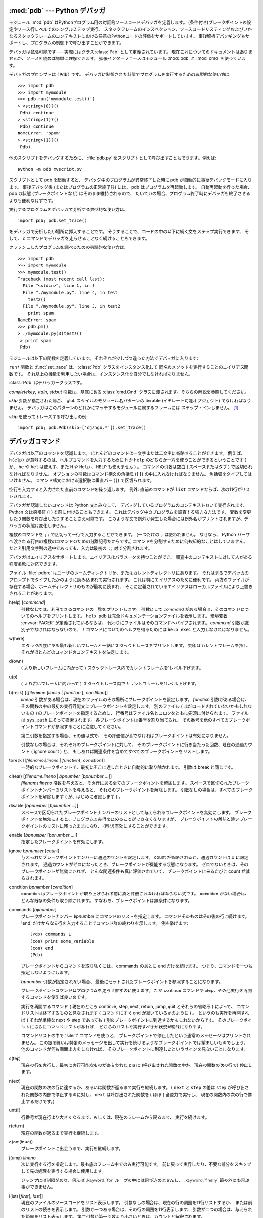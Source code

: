 .. _debugger:

:mod:`pdb` --- Python デバッガ
==================================

.. module:: pdb
   :synopsis: 対話的インタプリタのためのPythonデバッガ。


.. index:: single: debugging

モジュール :mod:`pdb` はPythonプログラム用の対話的ソースコードデバッガを定義します。
(条件付き)ブレークポイントの設定やソース行レベルでのシングルステップ実行、
スタックフレームのインスペクション、ソースコードリスティングおよびいかなるスタックフレームのコンテキストにおける任意のPythonコードの評価をサポートしています。
事後解析デバッギングもサポートし、プログラムの制御下で呼び出すことができます。

.. index::
   single: Pdb (class in pdb)
   module: bdb
   module: cmd

デバッガは拡張可能です ---
実際にはクラス :class:`Pdb` として定義されています。
現在これについてのドキュメントはありませんが、ソースを読めば簡単に理解できます。
拡張インターフェースはモジュール :mod:`bdb` と :mod:`cmd` を使っています。

デバッガのプロンプトは ``(Pdb)`` です。
デバッガに制御された状態でプログラムを実行するための典型的な使い方は::

   >>> import pdb
   >>> import mymodule
   >>> pdb.run('mymodule.test()')
   > <string>(0)?()
   (Pdb) continue
   > <string>(1)?()
   (Pdb) continue
   NameError: 'spam'
   > <string>(1)?()
   (Pdb)

他のスクリプトをデバッグするために、
:file:`pdb.py` をスクリプトとして呼び出すこともできます。例えば::

   python -m pdb myscript.py

スクリプトとして pdb を起動すると、
デバッグ中のプログラムが異常終了した時に pdb が自動的に事後デバッグモードに入ります。
事後デバッグ後 (またはプログラムの正常終了後) には、 pdb はプログラムを再起動します。
自動再起動を行った場合、 pdb の状態 (ブレークポイントなど) はそのまま維持されるので、
たいていの場合、プログラム終了時にデバッガも終了させるよりも便利なはずです。

.. versionadded:: 2.4
   事後デバッグ後の再起動機能が追加されました.

実行するプログラムをデバッガで分析する典型的な使い方は::

   import pdb; pdb.set_trace()

をデバッガで分析したい場所に挿入することです。
そうすることで、コードの中の以下に続く文をステップ実行できます、
そして、 ``c`` コマンドでデバッガを走らせることなく続けることもできます。

クラッシュしたプログラムを調べるための典型的な使い方は::

   >>> import pdb
   >>> import mymodule
   >>> mymodule.test()
   Traceback (most recent call last):
     File "<stdin>", line 1, in ?
     File "./mymodule.py", line 4, in test
       test2()
     File "./mymodule.py", line 3, in test2
       print spam
   NameError: spam
   >>> pdb.pm()
   > ./mymodule.py(3)test2()
   -> print spam
   (Pdb)


モジュールは以下の関数を定義しています。
それぞれが少しづつ違った方法でデバッガに入ります:

.. function:: run(statement[, globals[, locals]])

   デバッガに制御された状態で(文字列として与えられた) *statement* を実行します。
   デバッガプロンプトはあらゆるコードが実行される前に現れます。
   ブレークポイントを設定し、 ``continue`` とタイプできます。
   あるいは、文を ``step`` や ``next`` を使って一つづつ実行することができます
   (これらのコマンドはすべて下で説明します) 。
   オプションの *globals* と *locals* 引数はコードを実行する環境を指定します。
   デフォルトでは、モジュール :mod:`__main__` の辞書が使われます。
   (:keyword:`exec` 文または :func:`eval` 組み込み関数の説明を参照してください。)


.. function:: runeval(expression[, globals[, locals]])

   デバッガの制御もとで(文字列として与えられる) *expression* を評価します。
   :func:`runeval` がリターンしたとき、式の値を返します。
   その他の点では、この関数は :func:`run` と同様です。


.. function:: runcall(function[, argument, ...])

   *function* (関数またはメソッドオブジェクト、文字列ではありません)
   を与えられた引数とともに呼び出します。
   :func:`runcall` がリターンしたとき、関数呼び出しが返したものは何でも返します。
   デバッガプロンプトは関数に入るとすぐに現れます。


.. function:: set_trace()

   スタックフレームを呼び出したところでデバッガに入ります。
   たとえコードが別の方法でデバッグされている最中でなくても
   (例えば、アサーションが失敗するとき)、
   これはプログラムの所定の場所でブレークポイントをハードコードするために役に立ちます。


.. function:: post_mortem([traceback])

   与えられた *traceback* オブジェクトの事後解析デバッギングに入ります。
   もし *traceback* が与えられなければ、
   その時点で取り扱っている例外のうちのひとつを使います。
   (デフォルト動作をさせるには、例外を取り扱っている最中である必要があります。)


.. function:: pm()

   :data:`sys.last_traceback` のトレースバックの事後解析デバッギングに入ります。


``run*`` 関数と :func:`set_trace` は、 :class:`Pdb` クラスをインスタンス化して
同名のメソッドを実行することのエイリアス関数です。
それ以上の機能を利用したい場合は、インスタンス化を自分でしなければなりません。

.. class:: Pdb(completekey='tab', stdin=None, stdout=None, skip=None)

   :class:`Pdb` はデバッガークラスです。

   *completekey*, *stdin*, *stdout* 引数は、基底にある :class:`cmd.Cmd`
   クラスに渡されます。そちらの解説を参照してください。

   *skip* 引数が指定された場合、 glob スタイルのモジュール名パターンの iterable
   (イテレート可能オブジェクト) でなければなりません。
   デバッガはこのパターンのどれかにマッチするモジュールに属するフレームには
   ステップ・インしません。 [1]_

   *skip* を使ってトレースする呼び出しの例::

      import pdb; pdb.Pdb(skip=['django.*']).set_trace()

   .. versionadded:: 2.7
      *skip* 引数

   .. method:: run(statement[, globals[, locals]])
               runeval(expression[, globals[, locals]])
               runcall(function[, argument, ...])
               set_trace()

      上で説明された関数のドキュメントを参照してください。


.. _debugger-commands:

デバッガコマンド
================

デバッガは以下のコマンドを認識します。
ほとんどのコマンドは一文字または二文字に省略することができます。
例えば、 ``h(elp)`` が意味するのは、ヘルプコマンドを入力するために
``h`` か ``help`` のどちらか一方を使うことができるということです
( が、 ``he`` や ``hel`` は使えず、また ``H`` や ``Help`` 、 ``HELP`` も使えません ) 。
コマンドの引数は空白 ( スペースまたはタブ ) で区切られなければなりません。
オプションの引数はコマンド構文の角括弧 (``[]``) の中に入れなければなりません。
角括弧をタイプしてはいけません。
コマンド構文における選択肢は垂直バー (``|``) で区切られます。

空行を入力すると入力された直前のコマンドを繰り返します。
例外: 直前のコマンドが ``list`` コマンドならば、次の11行がリストされます。

デバッガが認識しないコマンドは Python 文とみなして、
デバッグしているプログラムのコンテキストおいて実行されます。
Python 文は感嘆符 (``!``) を前に付けることもできます。
これはデバッグ中のプログラムを調査する強力な方法です。
変数を変更したり関数を呼び出したりすることさえ可能です。
このような文で例外が発生した場合には例外名がプリントされますが、デバッガの状態は変化しません。

複数のコマンドを ``;;`` で区切って一行で入力することができます。
(一つだけの ``;`` は使われません。
なぜなら、 Python パーサへ渡される行内の複数のコマンドのための分離記号だからです。)
コマンドを分割するために何も知的なことはしていません。
たとえ引用文字列の途中であっても、入力は最初の ``;;`` 対で分割されます。

デバッガはエイリアスをサポートします。エイリアスはパラメータを持つことができ、
調査中のコンテキストに対して人がある程度柔軟に対応できます。

.. index::
   pair: .pdbrc; file
   triple: debugger; configuration; file

ファイル :file:`.pdbrc` はユーザのホームディレクトリか、またはカレントディレクトリにあります。
それはまるでデバッガのプロンプトでタイプしたかのように読み込まれて実行されます。
これは特にエイリアスのために便利です。
両方のファイルが存在する場合、ホームディレクトリのものが最初に読まれ、
そこに定義されているエイリアスはローカルファイルにより上書きされることがあります。

h(elp) [*command*]
   引数なしでは、利用できるコマンドの一覧をプリントします。
   引数として *command* がある場合は、そのコマンドについてのヘルプをプリントします。
   ``help pdb`` は完全ドキュメンテーションファイルを表示します。
   環境変数 :envvar:`PAGER` が定義されているならば、
   代わりにファイルはそのコマンドへパイプされます。
   *command* 引数が識別子でなければならないので、
   ``!`` コマンドについてのヘルプを得るためには ``help exec`` と入力しなければなりません。

w(here)
   スタックの底にある最も新しいフレームと一緒にスタックトレースをプリントします。
   矢印はカレントフレームを指し、それがほとんどのコマンドのコンテキストを決定します。

d(own)
   ( より新しいフレームに向かって ) スタックトレース内でカレントフレームを1レベル下げます。

u(p)
   ( より古いフレームに向かって ) スタックトレース内でカレントフレームを1レベル上げます。

b(reak) [[*filename*:]\ *lineno* | *function* \ [, *condition*]]
   *lineno* 引数がある場合は、現在のファイルのその場所にブレークポイントを設定します。
   *function* 引数がある場合は、その関数の中の最初の実行可能文にブレークポイントを設定します。
   別のファイル ( まだロードされていないかもしれないもの ) のブレークポイントを指定するために、
   行番号はファイル名とコロンをともに先頭に付けられます。
   ファイルは ``sys.path`` にそって検索されます。
   各ブレークポイントは番号を割り当てられ、
   その番号を他のすべてのブレークポイントコマンドが参照することに注意してください。

   第二引数を指定する場合、その値は式で、
   その評価値が真でなければブレークポイントは有効になりません。

   引数なしの場合は、それぞれのブレークポイントに対して、
   そのブレークポイントに行き当たった回数、現在の通過カウント ( ignore count ) と、
   もしあれば関連条件を含めてすべてのブレークポイントをリストします。

tbreak [[*filename*:]\ *lineno* | *function*\ [, *condition*]]
   一時的なブレークポイントで、最初にそこに達したときに自動的に取り除かれます。
   引数は break と同じです。

cl(ear) [*filename:lineno* | *bpnumber* [*bpnumber ...*]]
   *filename:lineno* 引数を与えると、その行にある全てのブレークポイントを解除します。
   スペースで区切られたブレークポイントナンバーのリストを与えると、
   それらのブレークポイントを解除します。
   引数なしの場合は、すべてのブレークポイントを解除します
   ( が、はじめに確認します ) 。

disable [*bpnumber* [*bpnumber ...*]]
   スペースで区切られたブレークポイントナンバーのリストとして与えられるブレークポイントを無効にします。
   ブレークポイントを無効にすると、プログラムの実行を止めることができなくなりますが、
   ブレークポイントの解除と違いブレークポイントのリストに残ったままになり、
   (再び)有効にすることができます。

enable [*bpnumber* [*bpnumber ...*]]
   指定したブレークポイントを有効にします。

ignore *bpnumber* [*count*]
   与えられたブレークポイントナンバーに通過カウントを設定します。
   count が省略されると、通過カウントは 0 に設定されます。
   通過カウントがゼロになったとき、ブレークポイントが機能する状態になります。
   ゼロでないときは、そのブレークポイントが無効にされず、
   どんな関連条件も真に評価されていて、
   ブレークポイントに来るたびに count が減らされます。

condition *bpnumber* [*condition*]
   condition はブレークポイントが取り上げられる前に真と評価されなければならない式です。
   condition がない場合は、どんな既存の条件も取り除かれます。
   すなわち、ブレークポイントは無条件になります。

commands [*bpnumber*]
   ブレークポイントナンバー *bpnumber* にコマンドのリストを指定します。
   コマンドそのものはその後の行に続けます。
   'end' だけからなる行を入力することでコマンド群の終わりを示します。
   例を挙げます::

      (Pdb) commands 1
      (com) print some_variable
      (com) end
      (Pdb)

   ブレークポイントからコマンドを取り除くには、 commands のあとに end だけを続けます。
   つまり、コマンドを一つも指定しないようにします。

   *bpnumber* 引数が指定されない場合、
   最後にセットされたブレークポイントを参照することになります。

   ブレークポイントコマンドはプログラムを走らせ直すのに使えます。
   ただ continue コマンドや step、その他実行を再開するコマンドを使えば良いのです。

   実行を再開するコマンド
   ( 現在のところ continue, step, next, return, jump, quit とそれらの省略形 ) によって、
   コマンドリストは終了するものと見なされます
   ( コマンドにすぐ end が続いているかのように ) 。
   というのも実行を再開すれば ( それが単純な next や step であっても )
   別のブレークポイントに到達するかもしれないからです。
   そのブレークポイントにさらにコマンドリストがあれば、
   どちらのリストを実行すべきか状況が曖昧になります。

   コマンドリストの中で 'silent' コマンドを使うと、
   ブレークポイントで停止したという通常のメッセージはプリントされません。
   この振る舞いは特定のメッセージを出して実行を続けるようなブレークポイントでは望ましいものでしょう。
   他のコマンドが何も画面出力をしなければ、
   そのブレークポイントに到達したというサインを見ないことになります。

   .. versionadded:: 2.5

s(tep)
   現在の行を実行し、最初に実行可能なものがあらわれたときに
   (呼び出された関数の中か、現在の関数の次の行で) 停止します。

n(ext)
   現在の関数の次の行に達するか、あるいは関数が返るまで実行を継続します。
   ( ``next`` と ``step`` の差は ``step`` が呼び出された関数の内部で停止するのに対し、
   ``next`` は呼び出された関数を ( ほぼ ) 全速力で実行し、
   現在の関数内の次の行で停止するだけです。)

unt(il)
   行番号が現在行より大きくなるまで、もしくは、現在のフレームから戻るまで、
   実行を続けます。

   .. versionadded:: 2.6

r(eturn)
   現在の関数が返るまで実行を継続します。

c(ont(inue))
   ブレークポイントに出会うまで、実行を継続します。

j(ump) *lineno*
   次に実行する行を指定します。最も底のフレーム中でのみ実行可能です。
   前に戻って実行したり、不要な部分をスキップして先の処理を実行する場合に使用します。

   ジャンプには制限があり、例えば :keyword:`for` ループの中には飛び込めませんし、
   :keyword:`finally` 節の外にも飛ぶ事ができません。

l(ist) [*first*\ [, *last*]]
   現在のファイルのソースコードをリスト表示します。
   引数なしの場合は、現在の行の周囲を11行リストするか、
   または前のリストの続きを表示します。
   引数が一つある場合は、その行の周囲を11行表示します。
   引数が二つの場合は、与えられた範囲をリスト表示します。
   第二引数が第一引数より小さいときは、カウントと解釈されます。

a(rgs)
   現在の関数の引数リストをプリントします。

p *expression*
   現在のコンテキストにおいて *expression* を評価し、その値をプリントします。
   (注意: ``print`` も使うことができますが、デバッガコマンドではありません
   --- これは Python の :keyword:`print` 文を実行します。)

pp *expression*
   :mod:`pprint` モジュールを使って例外の値が整形されることを除いて
   ``p`` コマンドと同様です。

alias [*name* [command]]
   *name* という名前の *command* を実行するエイリアスを作成します。
   コマンドは引用符で囲まれていては *いけません* 。
   入れ替え可能なパラメータは ``%1`` 、 ``%2`` などで指し示され、
   さらに ``%*`` は全パラメータに置き換えられます。
   コマンドが与えられなければ、 *name* に対する現在のエイリアスを表示します。
   引数が与えられなければ、すべてのエイリアスがリストされます。

   エイリアスは入れ子になってもよく、
   pdb プロンプトで合法的にタイプできるどんなものでも含めることができます。
   内部 pdb コマンドをエイリアスによって上書きすることが *できます* 。
   そのとき、このようなコマンドはエイリアスが取り除かれるまで隠されます。
   エイリアス化はコマンド行の最初の語へ再帰的に適用されます。
   行の他のすべての語はそのままです。

   例として、二つの便利なエイリアスがあります
   (特に :file:`.pdbrc` ファイルに置かれたときに)::

      #Print instance variables (usage "pi classInst")
      alias pi for k in %1.__dict__.keys(): print "%1.",k,"=",%1.__dict__[k]
      #Print instance variables in self
      alias ps pi self

unalias *name*
   指定したエイリアスを削除します。

[!]\ *statement*
   現在のスタックフレームのコンテキストにおいて(一行の) *statement* を実行します。
   文の最初の語がデバッガコマンドと共通でない場合は、感嘆符を省略することができます。
   グローバル変数を設定するために、
   同じ行に ``global`` コマンドとともに代入コマンドの前に付けることができます。::

      (Pdb) global list_options; list_options = ['-l']
      (Pdb)

run [*args* ...]
   デバッグ中のプログラムを再実行します。もし引数が与えられると、
   "shlex" で分割され、結果が新しい sys.argv として使われます。
   ヒストリー、ブレークポイント、アクション、そして、
   デバッガーオプションは引き継がれます。 "restart" は "run" の別名です。

   .. versionadded:: 2.6

q(uit)
   デバッガを終了します。実行しているプログラムは中断されます。


.. rubric:: 脚注

.. [1] フレームが属するモジュールは、そのフレームのグローバルの
       ``__name__`` によって決定されます。

